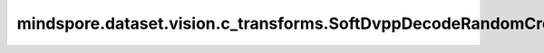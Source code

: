 mindspore.dataset.vision.c_transforms.SoftDvppDecodeRandomCropResizeJpeg
========================================================================

.. py:class:: mindspore.dataset.vision.c_transforms.SoftDvppDecodeRandomCropResizeJpeg(size, scale=(0.08, 1.0), ratio=(3. / 4., 4. / 3.), max_attempts=10)

    使用Ascend系列芯片DVPP模块的模拟算法组合了 `Crop` 、 `Decode` 和 `Resize` 。
    使用场景与数据增强算子 `SoftDvppDecodeResizeJpeg` 一致。 输入图像大小应在 [32*32, 8192*8192] 范围内。图像长度和宽度的缩小和放大倍数应在 [1/32, 16] 范围内。使用该算子只能输出具有均匀分辨率的图像，不支持奇数分辨率的输出。

    **参数：**

    - **size** (Union[int, sequence]) - 输出图像的大小。如果 `size` 是整数，则返回大小为 (size, size) 的正方形图像。 如果 `size` 是一个长度为2的序列，其输入格式应该为 (height, width)。
    - **scale** (list, tuple, optional) - 裁剪子图的大小相对原图比例的随机选取范围，需要在[min, max)区间，默认值：(0.08, 1.0)。
    - **ratio** (list, tuple, optional) - 裁剪子图的宽高比的随机选取范围，需要在[min, max)区间，默认值：(3./4., 4./3.)。
    - **max_attempts** (int, optional) - 生成随机裁剪位置的最大尝试次数，超过该次数时将使用中心裁剪，默认值：10。

    **异常：**

    - **TypeError** - 当 `size` 不是整型或不是整型序列。
    - **TypeError** - 当 `scale` 不是元组类型。
    - **TypeError** - 当 `ratio` 不是元组类型。
    - **TypeError** - 当 `max_attempts` 不是整型。
    - **ValueError** - 当 `size` 不为正数。
    - **ValueError** - 当 `scale` 是负数。
    - **ValueError** - 当 `ratio` 是负数。
    - **ValueError** - 当 `max_attempts` 不为正数。
    - **RuntimeError** - 如果输入的Tensor不是一个一维序列。
